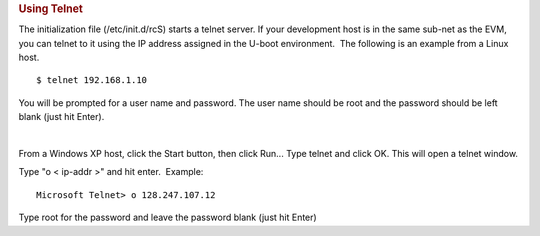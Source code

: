 .. rubric:: Using Telnet
   :name: using-telnet

The initialization file (/etc/init.d/rcS) starts a telnet server. If
your development host is in the same sub-net as the EVM, you can telnet
to it using the IP address assigned in the U-boot environment.  The
following is an example from a Linux host.

::

    $ telnet 192.168.1.10

You will be prompted for a user name and password. The user name should
be root and the password should be left blank (just hit Enter).

| 

From a Windows XP host, click the Start button, then click Run... Type
telnet and click OK. This will open a telnet window.

Type "o < ip-addr >" and hit enter.  Example:

::

    Microsoft Telnet> o 128.247.107.12 

Type root for the password and leave the password blank (just hit Enter)

